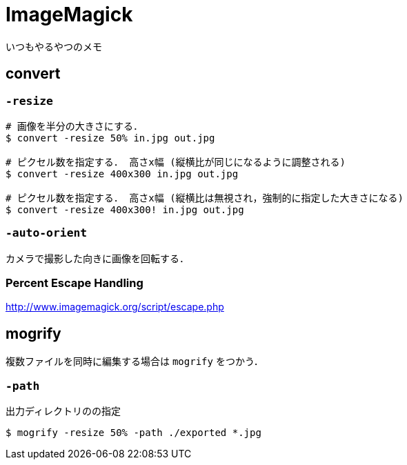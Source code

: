 = ImageMagick

いつもやるやつのメモ

== convert

=== `-resize`

[source, sh]
----
# 画像を半分の大きさにする．
$ convert -resize 50% in.jpg out.jpg

# ピクセル数を指定する． 高さx幅 (縦横比が同じになるように調整される)
$ convert -resize 400x300 in.jpg out.jpg

# ピクセル数を指定する． 高さx幅 (縦横比は無視され，強制的に指定した大きさになる)
$ convert -resize 400x300! in.jpg out.jpg
----

=== `-auto-orient`

カメラで撮影した向きに画像を回転する．

=== Percent Escape Handling

http://www.imagemagick.org/script/escape.php

== mogrify

複数ファイルを同時に編集する場合は `mogrify` をつかう．

=== `-path`

出力ディレクトリのの指定

[source, sh]
----
$ mogrify -resize 50% -path ./exported *.jpg
----
